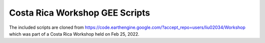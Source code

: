 .. default-role:: code

Costa Rica Workshop GEE Scripts
===============================

The included scripts are cloned from https://code.earthengine.google.com/?accept_repo=users/liu02034/Workshop which was part of a Costa Rica Workshop held on Feb 25, 2022.
